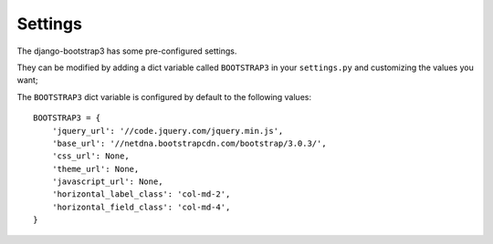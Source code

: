 ========================
Settings
========================

The django-bootstrap3 has some pre-configured settings. 

They can be modified by adding a dict variable called ``BOOTSTRAP3`` in your ``settings.py`` and customizing the values ​​you want;

The ``BOOTSTRAP3`` dict variable is configured by default to the following values​​:



::

	BOOTSTRAP3 = {
	    'jquery_url': '//code.jquery.com/jquery.min.js',
	    'base_url': '//netdna.bootstrapcdn.com/bootstrap/3.0.3/',
	    'css_url': None,
	    'theme_url': None,
	    'javascript_url': None,
	    'horizontal_label_class': 'col-md-2',
	    'horizontal_field_class': 'col-md-4',
	}



